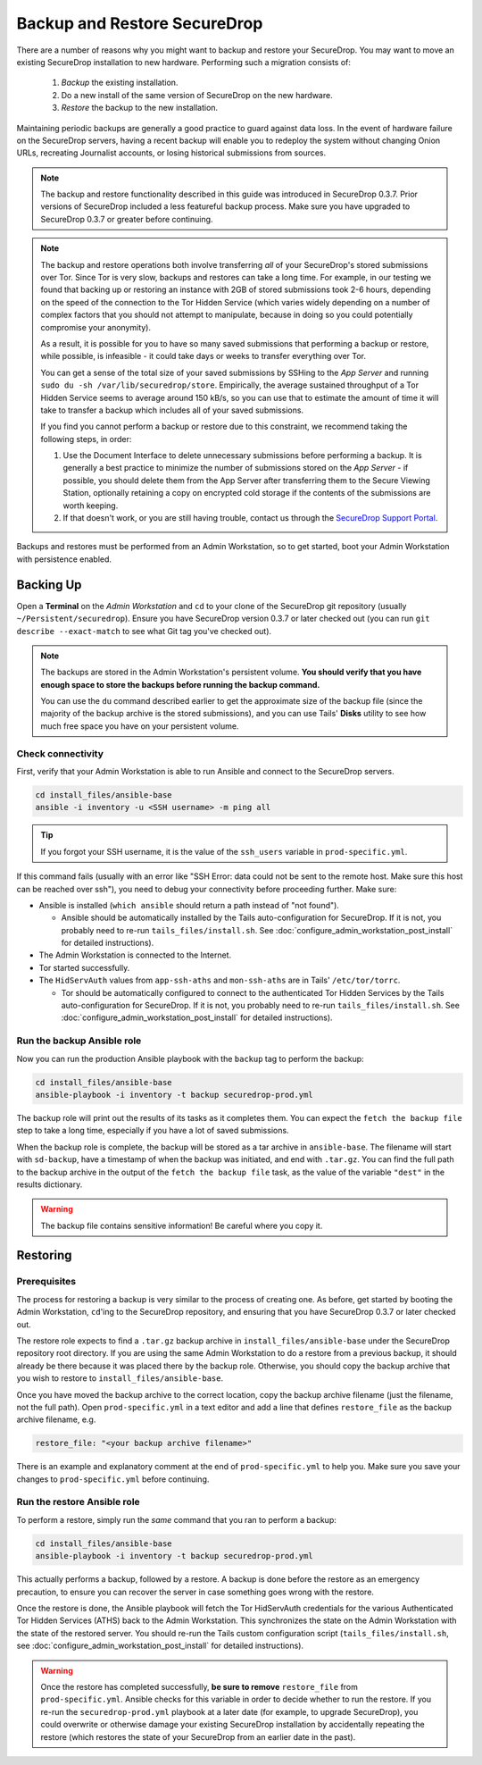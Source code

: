 Backup and Restore SecureDrop
=============================

There are a number of reasons why you might want to backup and restore your SecureDrop.
You may want to move an existing SecureDrop installation to new hardware.
Performing such a migration consists of:

  1. *Backup* the existing installation.
  2. Do a new install of the same version of SecureDrop on the new hardware.
  3. *Restore* the backup to the new installation.

Maintaining periodic backups are generally a good practice to guard against data loss.
In the event of hardware failure on the SecureDrop servers, having a recent backup
will enable you to redeploy the system without changing Onion URLs, recreating
Journalist accounts, or losing historical submissions from sources.

.. note:: The backup and restore functionality described in this guide was introduced
          in SecureDrop 0.3.7. Prior versions of SecureDrop included a less featureful
          backup process. Make sure you have upgraded to SecureDrop 0.3.7 or greater
          before continuing.

.. note:: The backup and restore operations both involve transferring *all* of
          your SecureDrop's stored submissions over Tor. Since Tor is very slow,
          backups and restores can take a long time. For example, in our testing
          we found that backing up or restoring an instance with 2GB of stored
          submissions took 2-6 hours, depending on the speed of the connection
          to the Tor Hidden Service (which varies widely depending on a number
          of complex factors that you should not attempt to manipulate, because
          in doing so you could potentially compromise your anonymity).

          As a result, it is possible for you to have so many saved submissions
          that performing a backup or restore, while possible, is infeasible -
          it could take days or weeks to transfer everything over Tor.

          You can get a sense of the total size of your saved submissions by
          SSHing to the *App Server* and running ``sudo du -sh
          /var/lib/securedrop/store``. Empirically, the average sustained
          throughput of a Tor Hidden Service seems to average around 150 kB/s,
          so you can use that to estimate the amount of time it will take to
          transfer a backup which includes all of your saved submissions.

          If you find you cannot perform a backup or restore due to this
          constraint, we recommend taking the following steps, in order:

          1. Use the Document Interface to delete unnecessary submissions before
             performing a backup. It is generally a best practice to minimize
             the number of submissions stored on the *App Server* - if possible,
             you should delete them from the App Server after transferring them
             to the Secure Viewing Station, optionally retaining a copy on
             encrypted cold storage if the contents of the submissions are worth
             keeping.
          2. If that doesn't work, or you are still having trouble, contact us
             through the `SecureDrop Support Portal`_.

.. _SecureDrop Support Portal: https://securedrop-support.readthedocs.io/en/latest/

Backups and restores must be performed from an Admin Workstation, so to get
started, boot your Admin Workstation with persistence enabled.

Backing Up
----------

Open a **Terminal** on the *Admin Workstation* and ``cd`` to your clone of the
SecureDrop git repository (usually ``~/Persistent/securedrop``). Ensure you have
SecureDrop version 0.3.7 or later checked out (you can run ``git describe
--exact-match`` to see what Git tag you've checked out).

.. note:: The backups are stored in the Admin Workstation's persistent volume.
          **You should verify that you have enough space to store the backups
          before running the backup command.**

          You can use the ``du`` command described earlier to get the
          approximate size of the backup file (since the majority of the backup
          archive is the stored submissions), and you can use Tails' **Disks**
          utility to see how much free space you have on your persistent volume.

Check connectivity
''''''''''''''''''

First, verify that your Admin Workstation is able to run Ansible and connect to
the SecureDrop servers.

.. code:: sh

   cd install_files/ansible-base
   ansible -i inventory -u <SSH username> -m ping all

.. tip:: If you forgot your SSH username, it is the value of the ``ssh_users``
         variable in ``prod-specific.yml``.

If this command fails (usually with an error like "SSH Error: data could not be
sent to the remote host. Make sure this host can be reached over ssh"), you need
to debug your connectivity before proceeding further. Make sure:

* Ansible is installed (``which ansible`` should return a path instead of "not found").

  * Ansible should be automatically installed by the Tails auto-configuration
    for SecureDrop. If it is not, you probably need to re-run
    ``tails_files/install.sh``. See
    :doc:`configure_admin_workstation_post_install` for detailed instructions).

* The Admin Workstation is connected to the Internet.
* Tor started successfully.
* The ``HidServAuth`` values from ``app-ssh-aths`` and ``mon-ssh-aths`` are in
  Tails' ``/etc/tor/torrc``.

  * Tor should be automatically configured to connect to the authenticated Tor
    Hidden Services by the Tails auto-configuration for SecureDrop. If it is
    not, you probably need to re-run ``tails_files/install.sh``. See
    :doc:`configure_admin_workstation_post_install` for detailed instructions).

Run the backup Ansible role
'''''''''''''''''''''''''''

Now you can run the production Ansible playbook with the ``backup`` tag to
perform the backup:

.. code:: sh

   cd install_files/ansible-base
   ansible-playbook -i inventory -t backup securedrop-prod.yml

.. todo:: Test this on a real Admin Workstation

The backup role will print out the results of its tasks as it completes them.
You can expect the ``fetch the backup file`` step to take a long time,
especially if you have a lot of saved submissions.

When the backup role is complete, the backup will be stored as a tar archive in
``ansible-base``. The filename will start with ``sd-backup``, have a timestamp
of when the backup was initiated, and end with ``.tar.gz``. You can find the
full path to the backup archive in the output of the ``fetch the backup file``
task, as the value of the variable ``"dest"`` in the results dictionary.

.. warning:: The backup file contains sensitive information! Be careful where you
             copy it.

Restoring
---------

Prerequisites
'''''''''''''

The process for restoring a backup is very similar to the process of creating
one. As before, get started by booting the Admin Workstation, ``cd``'ing to the
SecureDrop repository, and ensuring that you have SecureDrop 0.3.7 or later
checked out.

The restore role expects to find a ``.tar.gz`` backup archive in
``install_files/ansible-base`` under the SecureDrop repository root directory.
If you are using the same Admin Workstation to do a restore from a previous
backup, it should already be there because it was placed there by the backup
role. Otherwise, you should copy the backup archive that you wish to restore to
``install_files/ansible-base``.

Once you have moved the backup archive to the correct location, copy the backup
archive filename (just the filename, not the full path). Open
``prod-specific.yml`` in a text editor and add a line that defines
``restore_file`` as the backup archive filename, e.g.

.. code:: yaml

   restore_file: "<your backup archive filename>"

There is an example and explanatory comment at the end of ``prod-specific.yml``
to help you. Make sure you save your changes to ``prod-specific.yml`` before
continuing.

Run the restore Ansible role
''''''''''''''''''''''''''''

To perform a restore, simply run the *same* command that you ran to perform a
backup:

.. code:: sh

   cd install_files/ansible-base
   ansible-playbook -i inventory -t backup securedrop-prod.yml

This actually performs a backup, followed by a restore. A backup is done before
the restore as an emergency precaution, to ensure you can recover the server in
case something goes wrong with the restore.

Once the restore is done, the Ansible playbook will fetch the Tor HidServAuth
credentials for the various Authenticated Tor Hidden Services (ATHS) back to the
Admin Workstation. This synchronizes the state on the Admin Workstation with the
state of the restored server. You should re-run the Tails custom configuration
script (``tails_files/install.sh``, see
:doc:`configure_admin_workstation_post_install` for detailed instructions).

.. warning:: Once the restore has completed successfully, **be sure to remove**
             ``restore_file`` from ``prod-specific.yml``. Ansible checks for
             this variable in order to decide whether to run the restore. If you
             re-run the ``securedrop-prod.yml`` playbook at a later date (for
             example, to upgrade SecureDrop), you could overwrite or otherwise
             damage your existing SecureDrop installation by accidentally
             repeating the restore (which restores the state of your SecureDrop
             from an earlier date in the past).
